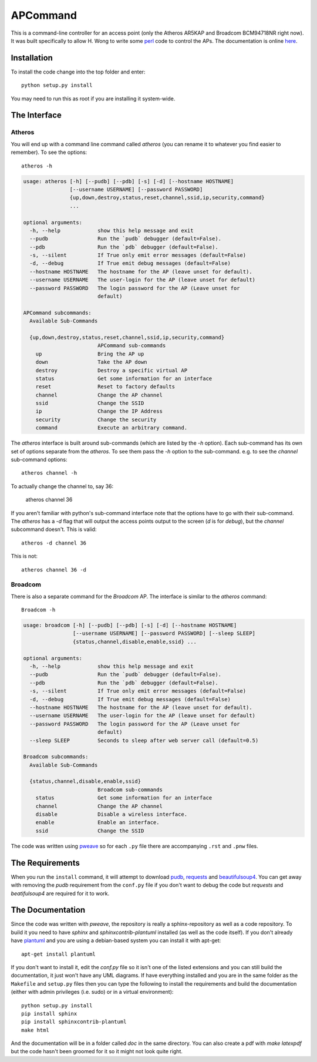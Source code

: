 APCommand
=========



This is a command-line controller for an access point (only the Atheros AR5KAP and Broadcom BCM94718NR right now). It was built specifically to allow H. Wong to write some `perl <http://www.perl.org/>`_ code to control the APs. The documentation is online `here <https://bitbucket.org/rallion/apcontrol>`_.

Installation
------------

To install the code change into the top folder and enter::

   python setup.py install

You may need to run this as root if you are installing it system-wide.

The Interface
-------------

Atheros
~~~~~~~

You will end up with a command line command called `atheros` (you can rename it to whatever you find easier to remember). To see the options::

   atheros -h


.. code::

    usage: atheros [-h] [--pudb] [--pdb] [-s] [-d] [--hostname HOSTNAME]
                   [--username USERNAME] [--password PASSWORD]
                   {up,down,destroy,status,reset,channel,ssid,ip,security,command}
                   ...
    
    optional arguments:
      -h, --help            show this help message and exit
      --pudb                Run the `pudb` debugger (default=False).
      --pdb                 Run the `pdb` debugger (default=False).
      -s, --silent          If True only emit error messages (default=False)
      -d, --debug           If True emit debug messages (default=False)
      --hostname HOSTNAME   The hostname for the AP (leave unset for default).
      --username USERNAME   The user-login for the AP (leave unset for default)
      --password PASSWORD   The login password for the AP (Leave unset for
                            default)
    
    APCommand subcommands:
      Available Sub-Commands
    
      {up,down,destroy,status,reset,channel,ssid,ip,security,command}
                            APCommand sub-commands
        up                  Bring the AP up
        down                Take the AP down
        destroy             Destroy a specific virtual AP
        status              Get some information for an interface
        reset               Reset to factory defaults
        channel             Change the AP channel
        ssid                Change the SSID
        ip                  Change the IP Address
        security            Change the security
        command             Execute an arbitrary command.
    
    



The `atheros` interface is built around sub-commands (which are listed by the `-h` option). Each sub-command has its own set of options separate from the `atheros`. To see them pass the `-h` option to the sub-command. e.g. to see the `channel` sub-command options::

   atheros channel -h

To actually change the channel to, say 36:

   atheros channel 36

If you aren't familiar with python's sub-command interface note that the options have to go with their sub-command. The `atheros` has a `-d` flag that will output the access points output to the screen (`d` is for `debug`), but the `channel` subcommand doesn't. This is valid::

   atheros -d channel 36

This is not::

   atheros channel 36 -d

.. '

Broadcom
~~~~~~~~

There is also a separate command for the `Broadcom` AP. The interface is similar to the `atheros` command::

   Broadcom -h


.. code::

    usage: broadcom [-h] [--pudb] [--pdb] [-s] [-d] [--hostname HOSTNAME]
                    [--username USERNAME] [--password PASSWORD] [--sleep SLEEP]
                    {status,channel,disable,enable,ssid} ...
    
    optional arguments:
      -h, --help            show this help message and exit
      --pudb                Run the `pudb` debugger (default=False).
      --pdb                 Run the `pdb` debugger (default=False).
      -s, --silent          If True only emit error messages (default=False)
      -d, --debug           If True emit debug messages (default=False)
      --hostname HOSTNAME   The hostname for the AP (leave unset for default).
      --username USERNAME   The user-login for the AP (leave unset for default)
      --password PASSWORD   The login password for the AP (Leave unset for
                            default)
      --sleep SLEEP         Seconds to sleep after web server call (default=0.5)
    
    Broadcom subcommands:
      Available Sub-Commands
    
      {status,channel,disable,enable,ssid}
                            Broadcom sub-commands
        status              Get some information for an interface
        channel             Change the AP channel
        disable             Disable a wireless interface.
        enable              Enable an interface.
        ssid                Change the SSID
    
    



.. The Repository
.. --------------
.. 
.. If you did not pull this from bitbucket (or have forgotten where you got it from), the repository is at:
.. 
..    * ssh://hg@bitbucket.org/rallion/apcontrol

The code was written using `pweave <http://mpastell.com/pweave/>`_ so for each ``.py`` file there are accompanying ``.rst`` and ``.pnw`` files.

The Requirements
----------------

When you run the ``install`` command, it will attempt to download `pudb <https://pypi.python.org/pypi/pudb>`_, `requests <https://pypi.python.org/pypi/requests>`_ and `beautifulsoup4 <https://pypi.python.org/pypi/beautifulsoup4>`_. You can get away with removing the `pudb` requirement from the ``conf.py`` file if you don't want to debug the code but `requests` and `beatifulsoup4` are required for it to work.

.. '

The Documentation
-----------------

Since the code was written with `pweave`, the repository is really a sphinx-repository as well as a code repository. To build it you need to have `sphinx` and `sphinxcontrib-plantuml` installed (as well as the code itself). If you don't already have `plantuml <http://plantuml.sourceforge.net/>`_ and you are using a debian-based system you can install it with apt-get::

   apt-get install plantuml

If you don't want to install it, edit the `conf.py` file so it isn't one of the listed extensions and you can still build the documentation, it just won't have any UML diagrams. If have everything installed and you are in the same folder as the ``Makefile`` and ``setup.py`` files then you can type the following to install the requirements and build the documentation (either with admin privileges (i.e. sudo) or in a virtual environment)::

   python setup.py install
   pip install sphinx
   pip install sphinxcontrib-plantuml
   make html

.. '
   
And the documentation will be in a folder called `doc` in the same directory. You can also create a pdf with `make latexpdf` but the code hasn't been groomed for it so it might not look quite right.
   

